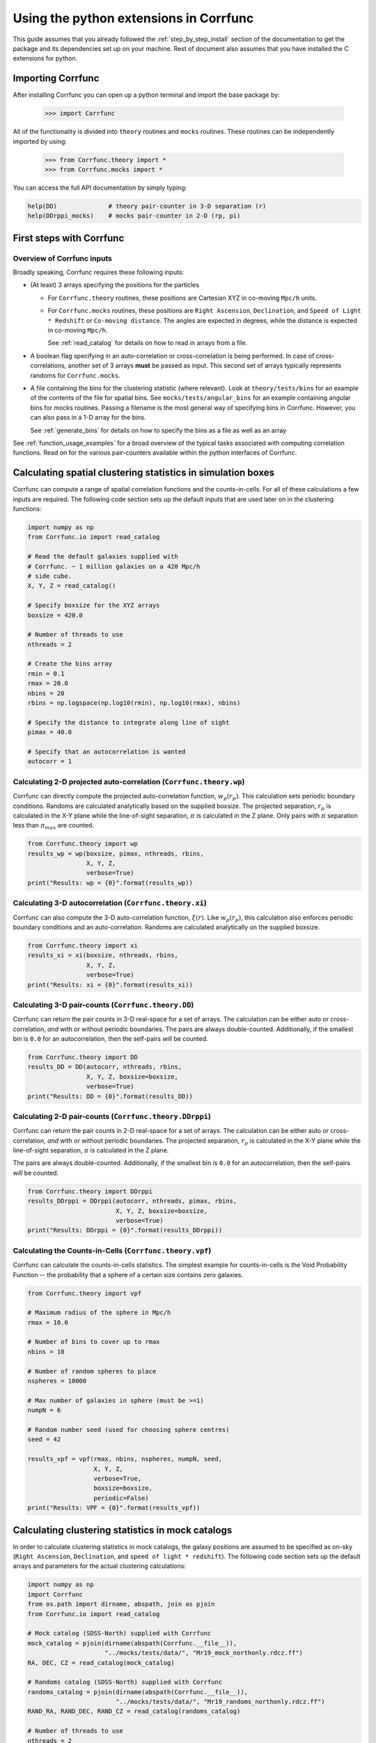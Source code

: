 .. _python-interface:

****************************************
Using the python extensions in Corrfunc
****************************************

This guide assumes that you already followed the :ref:`step_by_step_install`
section of the documentation to get the package and its dependencies set
up on your machine. Rest of document also assumes that you have installed
the C extensions for python.


Importing Corrfunc
===================

After installing Corrfunc you can open up a python terminal and import the
base package by:

    >>> import Corrfunc

All of the functionality is divided into ``theory`` routines and ``mocks``
routines. These routines can be independently imported by using:

    >>> from Corrfunc.theory import *
    >>> from Corrfunc.mocks import *

You can access the full API documentation by simply typing:

.. code:: python
          
          help(DD)              # theory pair-counter in 3-D separation (r)
          help(DDrppi_mocks)    # mocks pair-counter in 2-D (rp, pi)

.. _first_steps:

First steps with Corrfunc
============================

Overview of Corrfunc inputs
------------------------------

Broadly speaking, Corrfunc requires these following inputs:

* (At least) 3 arrays specifying the positions for the particles
  
  - For ``Corrfunc.theory`` routines, these positions are Cartesian XYZ in
    co-moving ``Mpc/h`` units.

  - For ``Corrfunc.mocks`` routines, these positions are ``Right Ascension``,
    ``Declination``, and ``Speed of Light * Redshift`` or ``Co-moving
    distance``. The angles are expected in degrees, while the distance is
    expected in co-moving ``Mpc/h``.

    See :ref:`read_catalog` for details on how to read in arrays from a file.

* A boolean flag specifying in an auto-correlation or cross-correlation is
  being performed. In case of cross-correlations, another set of 3 arrays
  **must** be passed as input. This second set of arrays typically represents
  randoms for ``Corrfunc.mocks``.
 
* A file containing the bins for the clustering statistic (where
  relevant). Look at ``theory/tests/bins`` for an example of the contents of
  the file for spatial bins. See ``mocks/tests/angular_bins`` for an example
  containing angular bins for mocks routines. Passing a filename is the most
  general way of specifying bins in Corrfunc. However, you can also pass in a
  1-D array for the bins.   
  
  See :ref:`generate_bins` for details on how to specify the bins as a file as
  well as an array

See :ref:`function_usage_examples` for a broad overview of the typical tasks
associated with computing correlation functions. Read on for the various
pair-counters available within the python interfaces of Corrfunc. 

Calculating spatial clustering statistics in simulation boxes
==============================================================

Corrfunc can compute a range of spatial correlation functions and the
counts-in-cells. For all of these calculations a few inputs are required. The
following code section sets up the default inputs that are used later on in the
clustering functions:

.. code:: python

          import numpy as np
          from Corrfunc.io import read_catalog
          
          # Read the default galaxies supplied with
          # Corrfunc. ~ 1 million galaxies on a 420 Mpc/h
          # side cube.
          X, Y, Z = read_catalog()

          # Specify boxsize for the XYZ arrays
          boxsize = 420.0

          # Number of threads to use
          nthreads = 2

          # Create the bins array
          rmin = 0.1
          rmax = 20.0
          nbins = 20
          rbins = np.logspace(np.log10(rmin), np.log10(rmax), nbins)
          
          # Specify the distance to integrate along line of sight
          pimax = 40.0

          # Specify that an autocorrelation is wanted
          autocorr = 1

Calculating 2-D projected auto-correlation (``Corrfunc.theory.wp``)
---------------------------------------------------------------------

Corrfunc can directly compute the projected auto-correlation function,
:math:`w_p(r_p)`. This calculation sets periodic boundary conditions. Randoms
are calculated analytically based on the supplied boxsize. The projected
separation, :math:`r_p` is calculated in the X-Y plane while the line-of-sight
separation, :math:`\pi` is calculated in the Z plane. Only pairs with
:math:`\pi` separation less than :math:`\pi_{max}` are counted.

.. code:: python

          from Corrfunc.theory import wp
          results_wp = wp(boxsize, pimax, nthreads, rbins,
                          X, Y, Z,
                          verbose=True)
          print("Results: wp = {0}".format(results_wp))

Calculating 3-D autocorrelation (``Corrfunc.theory.xi``)
------------------------------------------------------------

Corrfunc can also compute the 3-D auto-correlation function,
:math:`\xi(r)`. Like :math:`w_p(r_p)`, this calculation also enforces periodic
boundary conditions and an auto-correlation. Randoms are calculated
analytically on the supplied boxsize. 

.. code:: python

          from Corrfunc.theory import xi
          results_xi = xi(boxsize, nthreads, rbins,
                          X, Y, Z,
                          verbose=True)
          print("Results: xi = {0}".format(results_xi))

   
Calculating 3-D pair-counts (``Corrfunc.theory.DD``)
-----------------------------------------------------

Corrfunc can return the pair counts in 3-D real-space for a set of arrays. The
calculation can be either auto or cross-correlation, *and* with or without periodic
boundaries. The pairs are always double-counted. Additionally, if the smallest
bin is ``0.0`` for an autocorrelation, then the self-pairs *will* be counted.

.. code:: python

          from Corrfunc.theory import DD
          results_DD = DD(autocorr, nthreads, rbins,
                          X, Y, Z, boxsize=boxsize,
                          verbose=True)
          print("Results: DD = {0}".format(results_DD))
          

Calculating 2-D pair-counts (``Corrfunc.theory.DDrppi``)
--------------------------------------------------------
Corrfunc can return the pair counts in 2-D real-space for a set of arrays. The
calculation can be either auto or cross-correlation, *and* with or without periodic
boundaries. The projected separation, :math:`r_p` is calculated in the X-Y plane while the
line-of-sight separation, :math:`\pi` is calculated in the Z plane.

The pairs are always double-counted. Additionally, if the smallest
bin is ``0.0`` for an autocorrelation, then the self-pairs *will* be counted.

.. code:: python

          from Corrfunc.theory import DDrppi
          results_DDrppi = DDrppi(autocorr, nthreads, pimax, rbins,
                                  X, Y, Z, boxsize=boxsize,
                                  verbose=True)
          print("Results: DDrppi = {0}".format(results_DDrppi))


Calculating the Counts-in-Cells (``Corrfunc.theory.vpf``)
---------------------------------------------------------
Corrfunc can calculate the counts-in-cells statistics. The simplest example for
counts-in-cells is the Void Probability Function -- the probability that a
sphere of a certain size contains zero galaxies.

.. code:: python

          from Corrfunc.theory import vpf

          # Maximum radius of the sphere in Mpc/h
          rmax = 10.0

          # Number of bins to cover up to rmax
          nbins = 10

          # Number of random spheres to place
          nspheres = 10000

          # Max number of galaxies in sphere (must be >=1)
          numpN = 6

          # Random number seed (used for choosing sphere centres)
          seed = 42

          results_vpf = vpf(rmax, nbins, nspheres, numpN, seed,
                            X, Y, Z,
                            verbose=True,
                            boxsize=boxsize,
                            periodic=False)
          print("Results: VPF = {0}".format(results_vpf))


Calculating clustering statistics in mock catalogs
===================================================
In order to calculate clustering statistics in mock catalogs, the galaxy
positions are assumed to be specified as on-sky (``Right Ascension``, 
``Declination``, and ``speed of light * redshift``). The following code section
sets up the default arrays and parameters for the actual clustering calculations:

.. code:: python

          import numpy as np
          import Corrfunc
          from os.path import dirname, abspath, join as pjoin
          from Corrfunc.io import read_catalog

          # Mock catalog (SDSS-North) supplied with Corrfunc
          mock_catalog = pjoin(dirname(abspath(Corrfunc.__file__)),
                               "../mocks/tests/data/", "Mr19_mock_northonly.rdcz.ff")
          RA, DEC, CZ = read_catalog(mock_catalog)

          # Randoms catalog (SDSS-North) supplied with Corrfunc
          randoms_catalog = pjoin(dirname(abspath(Corrfunc.__file__)),
                                  "../mocks/tests/data/", "Mr19_randoms_northonly.rdcz.ff")
          RAND_RA, RAND_DEC, RAND_CZ = read_catalog(randoms_catalog)
                                  
          # Number of threads to use
          nthreads = 2

          # Specify cosmology (1->LasDamas, 2->Planck)
          cosmology = 1 
          
          # Create the bins array
          rmin = 0.1
          rmax = 20.0
          nbins = 20
          rbins = np.logspace(np.log10(rmin), np.log10(rmax), nbins)
          
          # Specify the distance to integrate along line of sight
          pimax = 40.0

          # Specify that an autocorrelation is wanted
          autocorr = 1


Calculating 2-D pair counts (``Corrfunc.mocks.DDrppi_mocks``)
-------------------------------------------------------------
Corrfunc can calculate pair counts for mock catalogs. The input positions are
expected to be ``Right Ascension``, ``Declination`` and ``CZ`` (speed of light
times redshift, in ``Mpc/h``). Cosmology has to be specified since ``CZ`` needs
to be converted into co-moving distance. If you want to calculate in arbitrary
cosmology, then convert ``CZ`` into co-moving distance, and then pass the
converted array while setting the option ``is_comoving_dist=True``. The
projected and line of sight separations are calculated using the following
equations from `Zehavi et al. 2002 <http://adsabs.harvard.edu/abs/2002ApJ...571..172Z>`_

.. math::
   
   \mathbf{s} &= \mathbf{v_1} - \mathbf{v_2}, \\
   \mathbf{l} &= \frac{1}{2}\left(\mathbf{v_1} + \mathbf{v_2}\right), \\
   \pi &= \left(\mathbf{s} \cdot \mathbf{l}\right)/\mathbf{l}, \\
   r_p &= \mathbf{s} \cdot \mathbf{s} - \pi^2
   
where, :math:`\mathbf{v_1}` and :math:`\mathbf{v_2}` are the vectors for the
two points under consideration. 
   
Here is the python code to call ``Corrfunc.mocks.DDrppi_mocks``:
   
.. code:: python

          from Corrfunc.mocks import DDrppi_mocks
          results_DDrppi_mocks = DDrppi_mocks(autocorr, cosmology, nthreads,
                                              pimax, rbins,
                                              RA, DEC, CZ,
                                              verbose=True)
          print("Results: DDrppi_mocks = {0}".format(results_DDrppi_mocks))

  

Calculating angular pair-counts (``Corrfunc.mocks.DDtheta_mocks``)
-------------------------------------------------------------------
Corrfunc can compute angular pair counts for mock catalogs. The input positions
are expected to be ``Right Ascension`` and ``Declination``. Since all
calculations are in angular space, cosmology is not required.

.. code:: python

          from Corrfunc.mocks import DDtheta_mocks
          results_DDtheta_mocks = DDtheta_mocks(autocorr, nthreads, rbins,
                                                RA, DEC,
                                                verbose=True)
          print("Results: DDtheta_mocks = {0}".format(results_DDtheta_mocks))


          
Calculating the Counts-in-Cells (``Corrfunc.mocks.vpf_mocks``)
---------------------------------------------------------------
Corrfunc can calculate the counts-in-cells statistics. The simplest example for
counts-in-cells is the Void Probability Function -- the probability that a
sphere of a certain size contains zero galaxies.

.. code:: python

          from Corrfunc.mocks import vpf_mocks

          # Maximum radius of the sphere in Mpc/h
          rmax = 10.0

          # Number of bins to cover up to rmax
          nbins = 10

          # Number of random spheres to place
          nspheres = 10000

          # Max number of galaxies in sphere (must be >=1)
          numpN = 6

          # File with sphere centers (centers such that spheres with size
          # rmax=10 Mpc/h are completely inside the survey)
          centers_file = pjoin(dirname(abspath(Corrfunc.__file__)),
                               "../mocks/tests/data/",
                               "Mr19_centers_xyz_forVPF_rmax_10Mpc.txt")

          results_vpf_mocks = vpf_mocks(rmax, nbins, nspheres, numpN,
                                        threshold_ngb, centers_file, cosmology,
                                        RA, DEC, CZ,
                                        RAND_RA, RAND_DEC, RAND_CZ,
                                        verbose=True)
          print("Results: VPF_mocks = {0}".format(results_vpf_mocks))

See the complete reference here :py:mod:`Corrfunc`.
